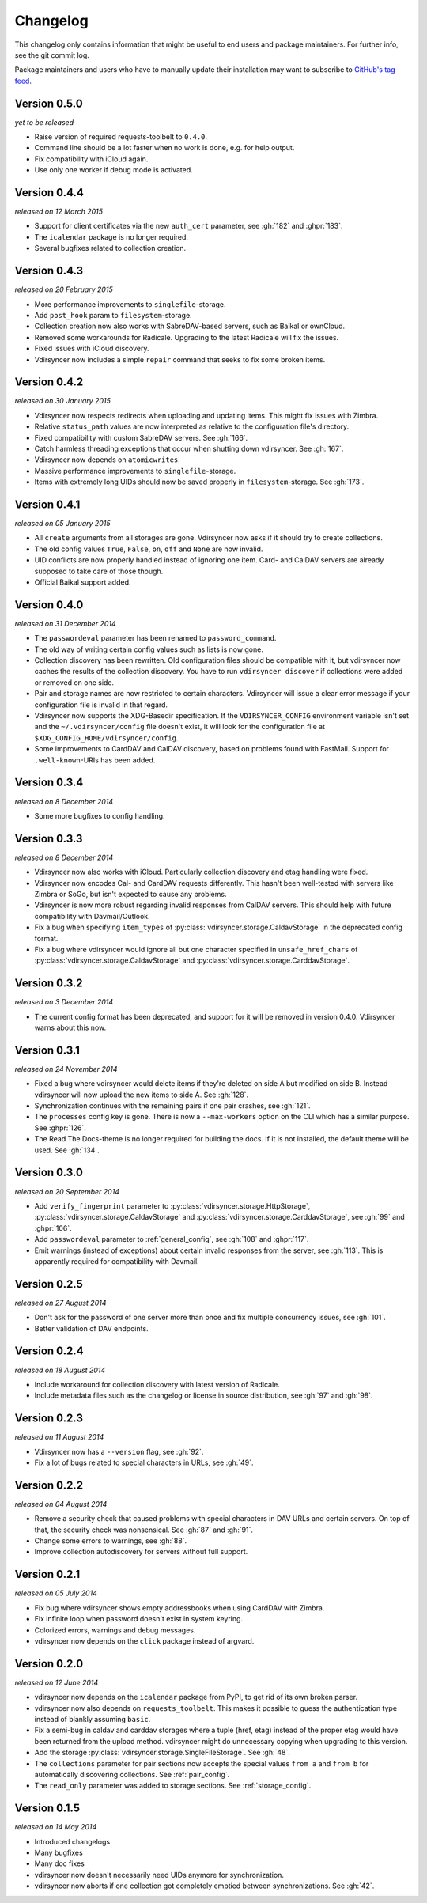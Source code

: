 =========
Changelog
=========

This changelog only contains information that might be useful to end users and
package maintainers. For further info, see the git commit log.

Package maintainers and users who have to manually update their installation
may want to subscribe to `GitHub's tag feed
<https://github.com/untitaker/vdirsyncer/tags.atom>`_.

Version 0.5.0
=============

*yet to be released*

- Raise version of required requests-toolbelt to ``0.4.0``.
- Command line should be a lot faster when no work is done, e.g. for help
  output.
- Fix compatibility with iCloud again.
- Use only one worker if debug mode is activated.

Version 0.4.4
=============

*released on 12 March 2015*

- Support for client certificates via the new ``auth_cert``
  parameter, see :gh:`182` and :ghpr:`183`.
- The ``icalendar`` package is no longer required.
- Several bugfixes related to collection creation.

Version 0.4.3
=============

*released on 20 February 2015*

- More performance improvements to ``singlefile``-storage.
- Add ``post_hook`` param to ``filesystem``-storage.
- Collection creation now also works with SabreDAV-based servers, such as
  Baikal or ownCloud.
- Removed some workarounds for Radicale. Upgrading to the latest Radicale will
  fix the issues.
- Fixed issues with iCloud discovery.
- Vdirsyncer now includes a simple ``repair`` command that seeks to fix some
  broken items.

Version 0.4.2
=============

*released on 30 January 2015*

- Vdirsyncer now respects redirects when uploading and updating items. This
  might fix issues with Zimbra.
- Relative ``status_path`` values are now interpreted as relative to the
  configuration file's directory.
- Fixed compatibility with custom SabreDAV servers. See :gh:`166`.
- Catch harmless threading exceptions that occur when shutting down vdirsyncer.
  See :gh:`167`.
- Vdirsyncer now depends on ``atomicwrites``.
- Massive performance improvements to ``singlefile``-storage.
- Items with extremely long UIDs should now be saved properly in
  ``filesystem``-storage. See :gh:`173`.

Version 0.4.1
=============

*released on 05 January 2015*

- All ``create`` arguments from all storages are gone. Vdirsyncer now asks if
  it should try to create collections.
- The old config values ``True``, ``False``, ``on``, ``off`` and ``None`` are
  now invalid.
- UID conflicts are now properly handled instead of ignoring one item. Card-
  and CalDAV servers are already supposed to take care of those though.
- Official Baikal support added.

Version 0.4.0
=============

*released on 31 December 2014*

- The ``passwordeval`` parameter has been renamed to ``password_command``.
- The old way of writing certain config values such as lists is now gone.
- Collection discovery has been rewritten. Old configuration files should be
  compatible with it, but vdirsyncer now caches the results of the collection
  discovery. You have to run ``vdirsyncer discover`` if collections were added
  or removed on one side.
- Pair and storage names are now restricted to certain characters. Vdirsyncer
  will issue a clear error message if your configuration file is invalid in
  that regard.
- Vdirsyncer now supports the XDG-Basedir specification. If the
  ``VDIRSYNCER_CONFIG`` environment variable isn't set and the
  ``~/.vdirsyncer/config`` file doesn't exist, it will look for the
  configuration file at ``$XDG_CONFIG_HOME/vdirsyncer/config``.
- Some improvements to CardDAV and CalDAV discovery, based on problems found
  with FastMail. Support for ``.well-known``-URIs has been added.

Version 0.3.4
=============

*released on 8 December 2014*

- Some more bugfixes to config handling.

Version 0.3.3
=============

*released on 8 December 2014*

- Vdirsyncer now also works with iCloud. Particularly collection discovery and
  etag handling were fixed.
- Vdirsyncer now encodes Cal- and CardDAV requests differently. This hasn't
  been well-tested with servers like Zimbra or SoGo, but isn't expected to
  cause any problems.
- Vdirsyncer is now more robust regarding invalid responses from CalDAV
  servers. This should help with future compatibility with Davmail/Outlook.
- Fix a bug when specifying ``item_types`` of
  :py:class:`vdirsyncer.storage.CaldavStorage` in the deprecated config format.
- Fix a bug where vdirsyncer would ignore all but one character specified in
  ``unsafe_href_chars`` of :py:class:`vdirsyncer.storage.CaldavStorage` and
  :py:class:`vdirsyncer.storage.CarddavStorage`.

Version 0.3.2
=============

*released on 3 December 2014*

- The current config format has been deprecated, and support for it will be
  removed in version 0.4.0. Vdirsyncer warns about this now.

Version 0.3.1
=============

*released on 24 November 2014*

- Fixed a bug where vdirsyncer would delete items if they're deleted on side A
  but modified on side B. Instead vdirsyncer will now upload the new items to
  side A. See :gh:`128`.

- Synchronization continues with the remaining pairs if one pair crashes, see
  :gh:`121`.

- The ``processes`` config key is gone. There is now a ``--max-workers`` option
  on the CLI which has a similar purpose. See :ghpr:`126`.

- The Read The Docs-theme is no longer required for building the docs. If it is
  not installed, the default theme will be used. See :gh:`134`.

Version 0.3.0
=============

*released on 20 September 2014*

- Add ``verify_fingerprint`` parameter to
  :py:class:`vdirsyncer.storage.HttpStorage`,
  :py:class:`vdirsyncer.storage.CaldavStorage` and
  :py:class:`vdirsyncer.storage.CarddavStorage`,
  see :gh:`99` and :ghpr:`106`.

- Add ``passwordeval`` parameter to :ref:`general_config`, see :gh:`108` and
  :ghpr:`117`.

- Emit warnings (instead of exceptions) about certain invalid responses from
  the server, see :gh:`113`.  This is apparently required for compatibility
  with Davmail.

Version 0.2.5
=============

*released on 27 August 2014*

- Don't ask for the password of one server more than once and fix multiple
  concurrency issues, see :gh:`101`.

- Better validation of DAV endpoints.

Version 0.2.4
=============

*released on 18 August 2014*

- Include workaround for collection discovery with latest version of Radicale.

- Include metadata files such as the changelog or license in source
  distribution, see :gh:`97` and :gh:`98`.

Version 0.2.3
=============

*released on 11 August 2014*

- Vdirsyncer now has a ``--version`` flag, see :gh:`92`.

- Fix a lot of bugs related to special characters in URLs, see :gh:`49`.

Version 0.2.2
=============

*released on 04 August 2014*

- Remove a security check that caused problems with special characters in DAV
  URLs and certain servers. On top of that, the security check was nonsensical.
  See :gh:`87` and :gh:`91`.

- Change some errors to warnings, see :gh:`88`.

- Improve collection autodiscovery for servers without full support.

Version 0.2.1
=============

*released on 05 July 2014*

- Fix bug where vdirsyncer shows empty addressbooks when using CardDAV with
  Zimbra.

- Fix infinite loop when password doesn't exist in system keyring.

- Colorized errors, warnings and debug messages.

- vdirsyncer now depends on the ``click`` package instead of argvard.

Version 0.2.0
=============

*released on 12 June 2014*

- vdirsyncer now depends on the ``icalendar`` package from PyPI, to get rid of
  its own broken parser.

- vdirsyncer now also depends on ``requests_toolbelt``. This makes it possible
  to guess the authentication type instead of blankly assuming ``basic``.

- Fix a semi-bug in caldav and carddav storages where a tuple (href, etag)
  instead of the proper etag would have been returned from the upload method.
  vdirsyncer might do unnecessary copying when upgrading to this version.

- Add the storage :py:class:`vdirsyncer.storage.SingleFileStorage`. See
  :gh:`48`.

- The ``collections`` parameter for pair sections now accepts the special
  values ``from a`` and ``from b`` for automatically discovering collections.
  See :ref:`pair_config`.

- The ``read_only`` parameter was added to storage sections. See
  :ref:`storage_config`.

Version 0.1.5
=============

*released on 14 May 2014*

- Introduced changelogs

- Many bugfixes

- Many doc fixes

- vdirsyncer now doesn't necessarily need UIDs anymore for synchronization.

- vdirsyncer now aborts if one collection got completely emptied between
  synchronizations. See :gh:`42`.
